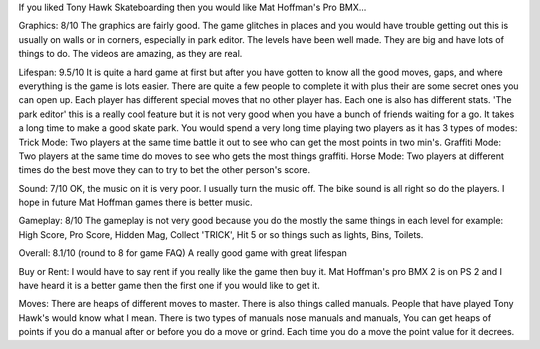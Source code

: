 If you liked Tony Hawk Skateboarding then you would like Mat Hoffman's Pro BMX... 

Graphics: 8/10	
The graphics are fairly good. The game glitches in places and you would have trouble getting out this is usually on walls or in corners, especially in park editor. The levels have been well made. They are big and have lots of things to do. The videos are amazing, as they are real. 

Lifespan: 9.5/10 
It is quite a hard game at first but after you have gotten to know all the good moves, gaps, and where everything is the game is lots easier. There are quite a few people to complete it with plus their are some secret ones you can open up. Each player has different special moves that no other player has. Each one is also has different stats. 'The park editor' this is a really cool feature but it is not very good when you have a bunch of friends waiting for a go. It takes a long time to make a good skate park. You would spend a very long time playing two players as it has 3 types of modes: 
Trick Mode: Two players at the same time battle it out to see who can get the most points in two min's. 
Graffiti Mode: Two players at the same time do moves to see who gets the most things graffiti. 
Horse Mode: Two players at different times do the best move they can to try to bet the other person's score. 

Sound: 7/10 
OK, the music on it is very poor. I usually turn the music off. The bike sound is all right so do the players. I hope in future Mat Hoffman games there is better music. 

Gameplay: 8/10 
The gameplay is not very good because you do the mostly the same things in each level for example: High Score, Pro Score, Hidden Mag, Collect 'TRICK', Hit 5 or so things such as lights, Bins, Toilets. 

Overall: 8.1/10 (round to 8 for game FAQ) 
A really good game with great lifespan 

Buy or Rent: 
I would have to say rent if you really like the game then buy it. Mat Hoffman's pro BMX 2 is on PS 2 and I have heard it is a better game then the first one if you would like to get it. 

Moves: 
There are heaps of different moves to master. There is also things called manuals. People that have played Tony Hawk's would know what I mean. There is two types of manuals nose manuals and manuals, You can get heaps of points if you do a manual after or before you do a move or grind. Each time you do a move the point value for it decrees. 

